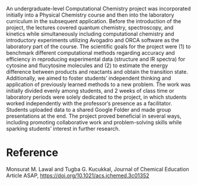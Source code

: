 #+export_file_name: index
#+options: broken-links:t
# (ss-toggle-markdown-export-on-save)
# date-added:

#+begin_export md
---
title: "An Inquiry-Based Computational Chemistry Activity for the Undergraduate Physical Chemistry Laboratory"
## https://quarto.org/docs/journals/authors.html
#author:
#  - name: ""
#    affiliations:
#     - name: ""
license: "©2024 American Chemical Society and Division of Chemical Education, Inc."
#license: "CC BY-NC-SA"
#draft: true
#date-modified:
#date-added: [2024-06-24 Mon]
date: 2024-06-24
categories: [lab, computational]
keywords: physical chemistry teaching, physical chemistry education, teaching resources

image: computational-lab.webp
---
<img src="computational-lab.webp" width="40%" align="right" style="padding-left: 10px;"/>
#+end_export

An undergraduate-level Computational Chemistry project was incorporated initially into a Physical Chemistry course and then into the laboratory curriculum in the subsequent application. Before the introduction of the project, the lectures covered quantum chemistry, spectroscopy, and kinetics while simultaneously including computational chemistry and introductory experiments utilizing Avogadro and ORCA software as the laboratory part of the course. The scientific goals for the project were (1) to benchmark different computational methods regarding accuracy and efficiency in reproducing experimental data (structure and IR spectra) for cytosine and flucytosine molecules and (2) to estimate the energy difference between products and reactants and obtain the transition state. Additionally, we aimed to foster students’ independent thinking and application of previously learned methods to a new problem. The work was initially divided evenly among students, and 2 weeks of class time or laboratory periods were solely dedicated to the project, in which students worked independently with the professor’s presence as a facilitator. Students uploaded data to a shared Google Folder and made group presentations at the end. The project proved beneficial in several ways, including promoting collaborative work and problem-solving skills while sparking students’ interest in further research.

* Reference
Monsurat M. Lawal and Tugba G. Kucukkal, Journal of Chemical Education Article ASAP,
 [[https://doi.org/10.1021/acs.jchemed.3c01352]]
* Local variables :noexport:
# Local Variables:
# eval: (ss-markdown-export-on-save)
# End:
